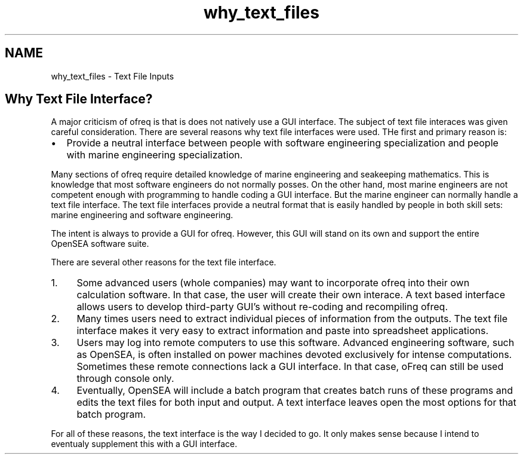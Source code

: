 .TH "why_text_files" 3 "Sun Apr 6 2014" "Version 0.4" "oFreq" \" -*- nroff -*-
.ad l
.nh
.SH NAME
why_text_files \- Text File Inputs 
.SH "Why Text File Interface?"
.PP
.PP
A major criticism of ofreq is that is does not natively use a GUI interface\&. The subject of text file interaces was given careful consideration\&. There are several reasons why text file interfaces were used\&. THe first and primary reason is:
.PP
.IP "\(bu" 2
Provide a neutral interface between people with software engineering specialization and people with marine engineering specialization\&.
.PP
.PP
Many sections of ofreq require detailed knowledge of marine engineering and seakeeping mathematics\&. This is knowledge that most software engineers do not normally posses\&. On the other hand, most marine engineers are not competent enough with programming to handle coding a GUI interface\&. But the marine engineer can normally handle a text file interface\&. The text file interfaces provide a neutral format that is easily handled by people in both skill sets: marine engineering and software engineering\&.
.PP
The intent is always to provide a GUI for ofreq\&. However, this GUI will stand on its own and support the entire OpenSEA software suite\&.
.PP
There are several other reasons for the text file interface\&.
.PP
.IP "1." 4
Some advanced users (whole companies) may want to incorporate ofreq into their own calculation software\&. In that case, the user will create their own interace\&. A text based interface allows users to develop third-party GUI's without re-coding and recompiling ofreq\&.
.IP "2." 4
Many times users need to extract individual pieces of information from the outputs\&. The text file interface makes it very easy to extract information and paste into spreadsheet applications\&.
.IP "3." 4
Users may log into remote computers to use this software\&. Advanced engineering software, such as OpenSEA, is often installed on power machines devoted exclusively for intense computations\&. Sometimes these remote connections lack a GUI interface\&. In that case, oFreq can still be used through console only\&.
.IP "4." 4
Eventually, OpenSEA will include a batch program that creates batch runs of these programs and edits the text files for both input and output\&. A text interface leaves open the most options for that batch program\&.
.PP
.PP
For all of these reasons, the text interface is the way I decided to go\&. It only makes sense because I intend to eventualy supplement this with a GUI interface\&. 
